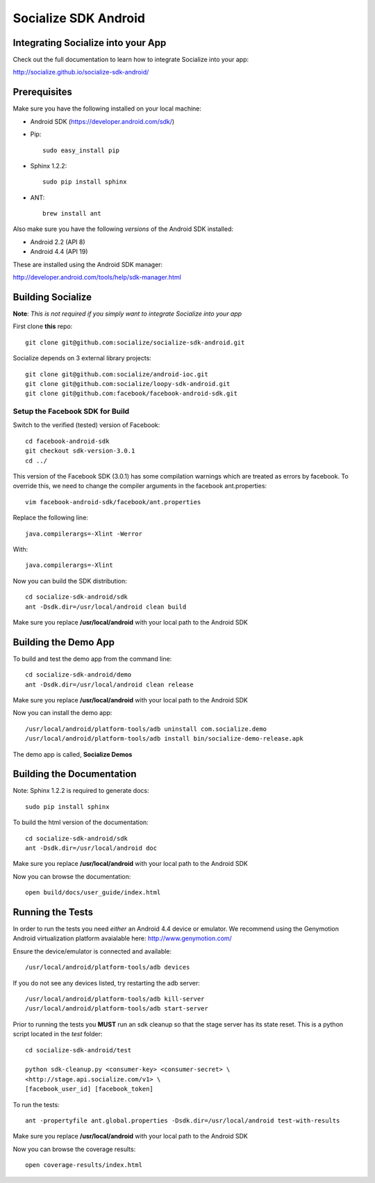 =====================
Socialize SDK Android
=====================

Integrating Socialize into your App
===================================

Check out the full documentation to learn how to integrate Socialize into your app:

http://socialize.github.io/socialize-sdk-android/

Prerequisites
=============

Make sure you have the following installed on your local machine:

- Android SDK (https://developer.android.com/sdk/)

- Pip::

    sudo easy_install pip
    
- Sphinx 1.2.2::

    sudo pip install sphinx
    
- ANT::
    
    brew install ant

Also make sure you have the following *versions* of the Android SDK installed:

- Android 2.2 (API 8)
- Android 4.4 (API 19)

These are installed using the Android SDK manager:

http://developer.android.com/tools/help/sdk-manager.html


Building Socialize
==================

**Note**: *This is not required if you simply want to integrate Socialize into your app*

First clone **this** repo::

    git clone git@github.com:socialize/socialize-sdk-android.git

Socialize depends on 3 external library projects::

    git clone git@github.com:socialize/android-ioc.git
    git clone git@github.com:socialize/loopy-sdk-android.git
    git clone git@github.com:facebook/facebook-android-sdk.git
    
Setup the Facebook SDK for Build
--------------------------------

Switch to the verified (tested) version of Facebook::

    cd facebook-android-sdk
    git checkout sdk-version-3.0.1
    cd ../
    
    
This version of the Facebook SDK (3.0.1) has some compilation warnings which are treated 
as errors by facebook.  To override this, we need to change the compiler arguments in the
facebook ant.properties::

    vim facebook-android-sdk/facebook/ant.properties
    
Replace the following line::

    java.compilerargs=-Xlint -Werror
    
With::
    
    java.compilerargs=-Xlint
    
Now you can build the SDK distribution::
    
    cd socialize-sdk-android/sdk
    ant -Dsdk.dir=/usr/local/android clean build
    
Make sure you replace **/usr/local/android** with your local path to the Android SDK    

Building the Demo App
=====================

To build and test the demo app from the command line::

    cd socialize-sdk-android/demo
    ant -Dsdk.dir=/usr/local/android clean release

Make sure you replace **/usr/local/android** with your local path to the Android SDK

Now you can install the demo app::

    /usr/local/android/platform-tools/adb uninstall com.socialize.demo
    /usr/local/android/platform-tools/adb install bin/socialize-demo-release.apk

The demo app is called, **Socialize Demos**

Building the Documentation
==========================

Note: Sphinx 1.2.2 is required to generate docs::

    sudo pip install sphinx

To build the html version of the documentation::

    cd socialize-sdk-android/sdk
    ant -Dsdk.dir=/usr/local/android doc

Make sure you replace **/usr/local/android** with your local path to the Android SDK

Now you can browse the documentation::

    open build/docs/user_guide/index.html

Running the Tests
=================

In order to run the tests you need *either* an Android 4.4 device or emulator.  We recommend using the 
Genymotion Android virtualization platform avaialable here: http://www.genymotion.com/

Ensure the device/emulator is connected and available::

    /usr/local/android/platform-tools/adb devices

If you do not see any devices listed, try restarting the adb server::

    /usr/local/android/platform-tools/adb kill-server
    /usr/local/android/platform-tools/adb start-server
    
Prior to running the tests you **MUST** run an sdk cleanup so that the stage server has its state reset.  
This is a python script located in the *test* folder::

    cd socialize-sdk-android/test
    
    python sdk-cleanup.py <consumer-key> <consumer-secret> \
    <http://stage.api.socialize.com/v1> \
    [facebook_user_id] [facebook_token]

To run the tests::
    
    ant -propertyfile ant.global.properties -Dsdk.dir=/usr/local/android test-with-results

Make sure you replace **/usr/local/android** with your local path to the Android SDK

Now you can browse the coverage results::

    open coverage-results/index.html


